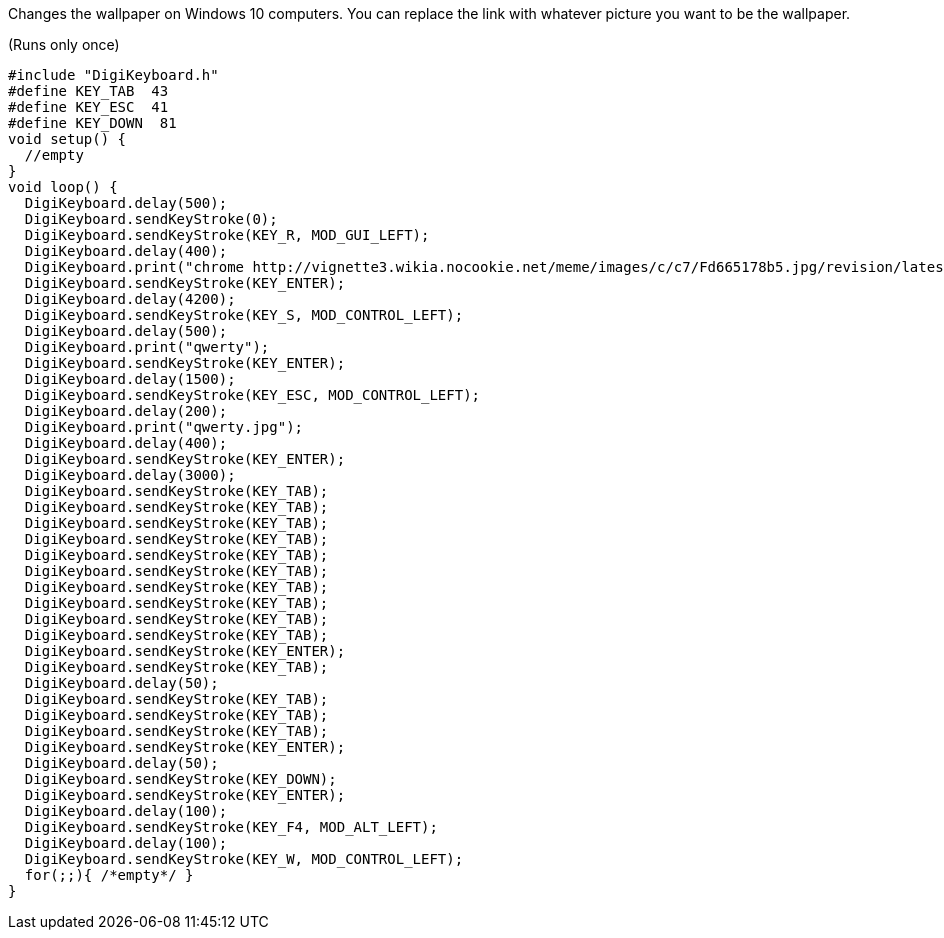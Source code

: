 Changes the wallpaper on Windows 10 computers. You can replace the link with whatever picture you want to be the wallpaper.

(Runs only once)

  #include "DigiKeyboard.h"
  #define KEY_TAB  43
  #define KEY_ESC  41
  #define KEY_DOWN  81
  void setup() {
    //empty
  }
  void loop() {
    DigiKeyboard.delay(500);
    DigiKeyboard.sendKeyStroke(0);
    DigiKeyboard.sendKeyStroke(KEY_R, MOD_GUI_LEFT);
    DigiKeyboard.delay(400);
    DigiKeyboard.print("chrome http://vignette3.wikia.nocookie.net/meme/images/c/c7/Fd665178b5.jpg/revision/latest cb=20160524214933");
    DigiKeyboard.sendKeyStroke(KEY_ENTER);
    DigiKeyboard.delay(4200);
    DigiKeyboard.sendKeyStroke(KEY_S, MOD_CONTROL_LEFT);
    DigiKeyboard.delay(500);
    DigiKeyboard.print("qwerty");
    DigiKeyboard.sendKeyStroke(KEY_ENTER);
    DigiKeyboard.delay(1500);
    DigiKeyboard.sendKeyStroke(KEY_ESC, MOD_CONTROL_LEFT);
    DigiKeyboard.delay(200);
    DigiKeyboard.print("qwerty.jpg");
    DigiKeyboard.delay(400);
    DigiKeyboard.sendKeyStroke(KEY_ENTER);
    DigiKeyboard.delay(3000);
    DigiKeyboard.sendKeyStroke(KEY_TAB);
    DigiKeyboard.sendKeyStroke(KEY_TAB);
    DigiKeyboard.sendKeyStroke(KEY_TAB);
    DigiKeyboard.sendKeyStroke(KEY_TAB);
    DigiKeyboard.sendKeyStroke(KEY_TAB);
    DigiKeyboard.sendKeyStroke(KEY_TAB);
    DigiKeyboard.sendKeyStroke(KEY_TAB);
    DigiKeyboard.sendKeyStroke(KEY_TAB);
    DigiKeyboard.sendKeyStroke(KEY_TAB);
    DigiKeyboard.sendKeyStroke(KEY_TAB);
    DigiKeyboard.sendKeyStroke(KEY_ENTER);
    DigiKeyboard.sendKeyStroke(KEY_TAB);
    DigiKeyboard.delay(50);
    DigiKeyboard.sendKeyStroke(KEY_TAB);
    DigiKeyboard.sendKeyStroke(KEY_TAB);
    DigiKeyboard.sendKeyStroke(KEY_TAB);
    DigiKeyboard.sendKeyStroke(KEY_ENTER);
    DigiKeyboard.delay(50);
    DigiKeyboard.sendKeyStroke(KEY_DOWN);
    DigiKeyboard.sendKeyStroke(KEY_ENTER);
    DigiKeyboard.delay(100);
    DigiKeyboard.sendKeyStroke(KEY_F4, MOD_ALT_LEFT);
    DigiKeyboard.delay(100);
    DigiKeyboard.sendKeyStroke(KEY_W, MOD_CONTROL_LEFT);
    for(;;){ /*empty*/ }
  }